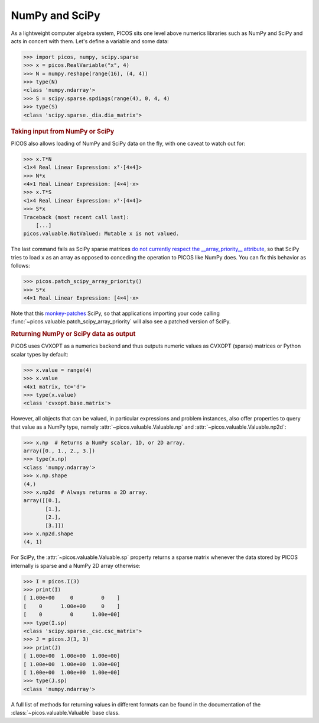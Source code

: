 .. _numscipy:

NumPy and SciPy
===============

As a lightweight computer algebra system, PICOS sits one level above numerics
libraries such as NumPy and SciPy and acts in concert with them. Let's define a
variable and some data:

>>> import picos, numpy, scipy.sparse
>>> x = picos.RealVariable("x", 4)
>>> N = numpy.reshape(range(16), (4, 4))
>>> type(N)
<class 'numpy.ndarray'>
>>> S = scipy.sparse.spdiags(range(4), 0, 4, 4)
>>> type(S)
<class 'scipy.sparse._dia.dia_matrix'>

.. rubric:: Taking input from NumPy or SciPy

PICOS also allows loading of NumPy and SciPy data on the fly, with one caveat to
watch out for:

>>> x.T*N
<1×4 Real Linear Expression: xᵀ·[4×4]>
>>> N*x
<4×1 Real Linear Expression: [4×4]·x>
>>> x.T*S
<1×4 Real Linear Expression: xᵀ·[4×4]>
>>> S*x
Traceback (most recent call last):
    [...]
picos.valuable.NotValued: Mutable x is not valued.

The last command fails as SciPy sparse matrices `do not currently respect the
__array_priority__ attribute <https://github.com/scipy/scipy/issues/4819>`__, so
that SciPy tries to load ``x`` as an array as opposed to conceding the operation
to PICOS like NumPy does. You can fix this behavior as follows:

>>> picos.patch_scipy_array_priority()
>>> S*x
<4×1 Real Linear Expression: [4×4]·x>

Note that this `monkey-patches <https://en.wikipedia.org/wiki/Monkey_patch>`__
SciPy, so that applications importing your code calling
:func:`~picos.valuable.patch_scipy_array_priority` will also see a patched
version of SciPy.

.. rubric:: Returning NumPy or SciPy data as output

PICOS uses CVXOPT as a numerics backend and thus outputs numeric values as
CVXOPT (sparse) matrices or Python scalar types by default:

>>> x.value = range(4)
>>> x.value
<4x1 matrix, tc='d'>
>>> type(x.value)
<class 'cvxopt.base.matrix'>

However, all objects that can be valued, in particular expressions and problem
instances, also offer properties to query that value as a NumPy type, namely
:attr:`~picos.valuable.Valuable.np` and :attr:`~picos.valuable.Valuable.np2d`:

>>> x.np  # Returns a NumPy scalar, 1D, or 2D array.
array([0., 1., 2., 3.])
>>> type(x.np)
<class 'numpy.ndarray'>
>>> x.np.shape
(4,)
>>> x.np2d  # Always returns a 2D array.
array([[0.],
       [1.],
       [2.],
       [3.]])
>>> x.np2d.shape
(4, 1)

For SciPy, the :attr:`~picos.valuable.Valuable.sp` property returns a sparse
matrix whenever the data stored by PICOS internally is sparse and a NumPy 2D
array otherwise:

>>> I = picos.I(3)
>>> print(I)
[ 1.00e+00     0         0    ]
[    0      1.00e+00     0    ]
[    0         0      1.00e+00]
>>> type(I.sp)
<class 'scipy.sparse._csc.csc_matrix'>
>>> J = picos.J(3, 3)
>>> print(J)
[ 1.00e+00  1.00e+00  1.00e+00]
[ 1.00e+00  1.00e+00  1.00e+00]
[ 1.00e+00  1.00e+00  1.00e+00]
>>> type(J.sp)
<class 'numpy.ndarray'>

A full list of methods for returning values in different formats can be found in
the documentation of the :class:`~picos.valuable.Valuable` base class.